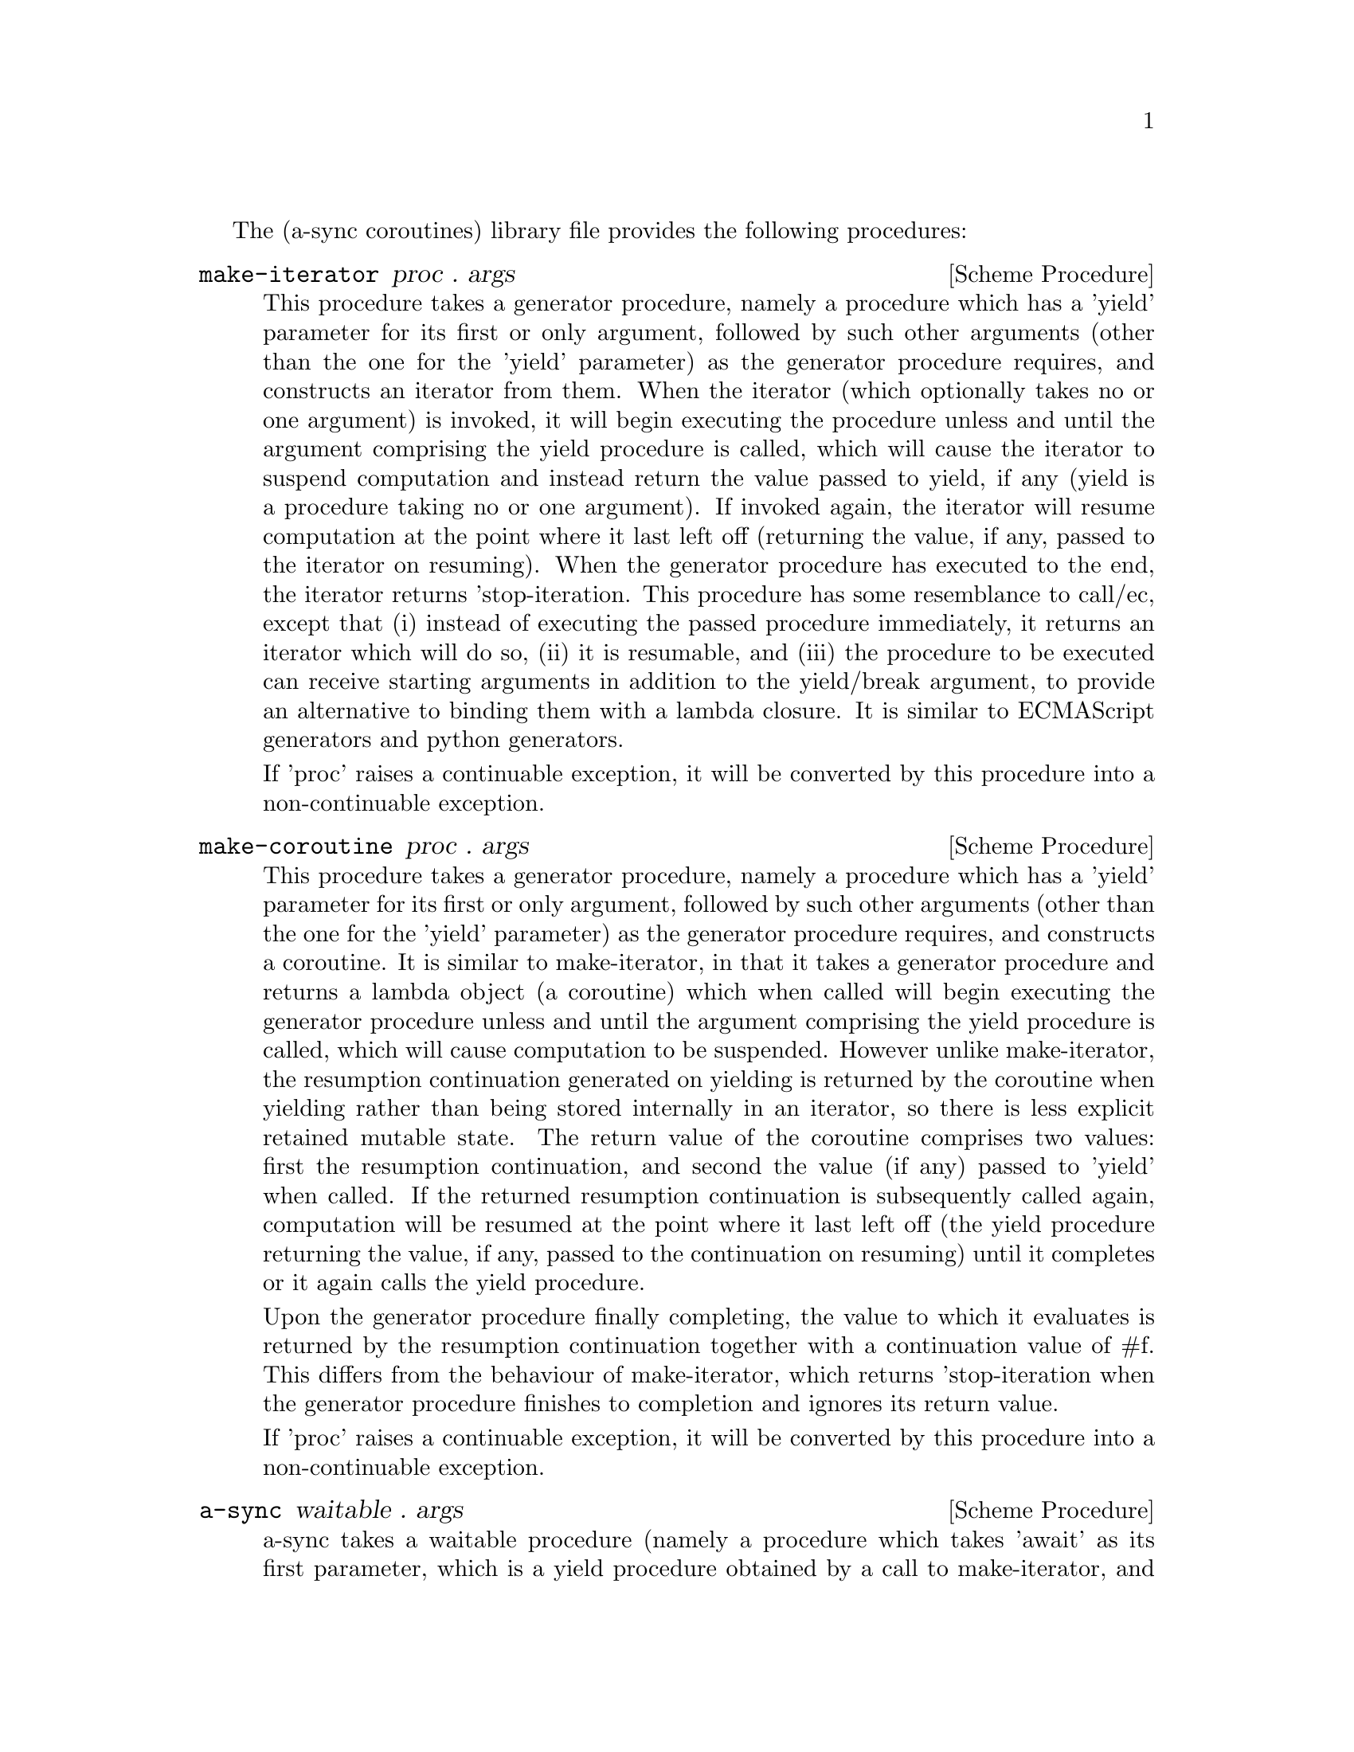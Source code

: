 @node coroutines,event loop,Top,Top

The (a-sync coroutines) library file provides the following
procedures:

@deffn {Scheme Procedure} make-iterator proc . args
This procedure takes a generator procedure, namely a procedure which
has a 'yield' parameter for its first or only argument, followed by
such other arguments (other than the one for the 'yield' parameter) as
the generator procedure requires, and constructs an iterator from
them.  When the iterator (which optionally takes no or one argument)
is invoked, it will begin executing the procedure unless and until the
argument comprising the yield procedure is called, which will cause
the iterator to suspend computation and instead return the value
passed to yield, if any (yield is a procedure taking no or one
argument).  If invoked again, the iterator will resume computation at
the point where it last left off (returning the value, if any, passed
to the iterator on resuming).  When the generator procedure has
executed to the end, the iterator returns 'stop-iteration.  This
procedure has some resemblance to call/ec, except that (i) instead of
executing the passed procedure immediately, it returns an iterator
which will do so, (ii) it is resumable, and (iii) the procedure to be
executed can receive starting arguments in addition to the yield/break
argument, to provide an alternative to binding them with a lambda
closure.  It is similar to ECMAScript generators and python
generators.

If 'proc' raises a continuable exception, it will be converted by this
procedure into a non-continuable exception.
@end deffn

@deffn {Scheme Procedure} make-coroutine proc . args
This procedure takes a generator procedure, namely a procedure which
has a 'yield' parameter for its first or only argument, followed by
such other arguments (other than the one for the 'yield' parameter) as
the generator procedure requires, and constructs a coroutine.  It is
similar to make-iterator, in that it takes a generator procedure and
returns a lambda object (a coroutine) which when called will begin
executing the generator procedure unless and until the argument
comprising the yield procedure is called, which will cause computation
to be suspended.  However unlike make-iterator, the resumption
continuation generated on yielding is returned by the coroutine when
yielding rather than being stored internally in an iterator, so there
is less explicit retained mutable state.  The return value of the
coroutine comprises two values: first the resumption continuation, and
second the value (if any) passed to 'yield' when called.  If the
returned resumption continuation is subsequently called again,
computation will be resumed at the point where it last left off (the
yield procedure returning the value, if any, passed to the
continuation on resuming) until it completes or it again calls the
yield procedure.

Upon the generator procedure finally completing, the value to which it
evaluates is returned by the resumption continuation together with a
continuation value of #f.  This differs from the behaviour of
make-iterator, which returns 'stop-iteration when the generator
procedure finishes to completion and ignores its return value.

If 'proc' raises a continuable exception, it will be converted by this
procedure into a non-continuable exception.
@end deffn

@deffn {Scheme Procedure} a-sync waitable . args
a-sync takes a waitable procedure (namely a procedure which takes
'await' as its first parameter, which is a yield procedure obtained by
a call to make-iterator, and 'resume' as its second parameter, which
is an iterator constructed by make-iterator), followed by such other
arguments (if any) as the waitable procedure requires to be passed on
to it.  The 'resume' argument must only be called by an asynchronous
callback, and the 'await' argument must only be called by the waitable
procedure in order to block until the callback is ready to let it
resume.  When it unblocks, the 'await' argument returns the value (if
any) passed to 'resume' by the callback.  This async procedure must be
called in the same thread as that in which the event loop runs (as
must 'await' and 'resume').

None of the code in the waitable procedure should block on other
things in the program, except by calls to await (which do not in fact
block, even though they appear to do so).

The way it works is that the call to a-sync will begin executing the
waitable procedure and will return as soon as the first (or only) call
to 'await' is made by that procedure, or as soon as the waitable
procedure returns if it makes no calls to 'await'.  Any subsequent
resumptions of the waitable procedure will take place in the event
loop concerned as calls to a relevant continuation object, via the
calls to 'resume' made by the callbacks.  The effect of the waitable
procedure subsequently ending, or of further calls to 'await' being
made within the same waitable procedure, is to return control to the
event loop by recommencing execution at the point where the most
recent previous call to 'resume' was made by the last callback to
execute.

An exception raised in a waitable procedure before the first call to
'await' to be made by it which is not handled locally will propagate
out of the a-sync procedure where it may be caught normally.  However,
if so caught but a callback established by the same waitable procedure
call still runs and invokes 'resume', the waitable procedure will
begin running again in the callback.  If the same exception is raised
again in consequence, it will propagate out of 'resume' in that
callback, and then out of the event loop - if the event loop in the
event-loop library file is used, this means that it will propagate out
of the call to event-loop-run!.  It is therefore best if such
exceptions are handled locally within the waitable procedure.  Any
exception raised in the waitable procedure after the first call to
'await' which is not handled locally will propagate into the
previously called callback at the point where 'resume' was last
called.  If this is handled in the callback, then control will be
returned to the event loop and the remainder of the waitable procedure
will not execute.  If that exception is not handled locally in the
callback, or if the callback raises an exception of its own, then it
will propagate out of the event loop - if the event loop in the
event-loop library file is used, this means that it will propagate out
of the call to event-loop-run!.  If an exception propagates out of
event-loop-run! for that or some other reason, then the event loop
will be left in a valid state and it will be as if event-loop-quit!
had been called on it, but it is then up to the user to catch that
exception once it is out of event-loop-run! if she does not want the
program to terminate.

With respect to what has been said about exceptions, one further
feature is that if the waitable procedure raises a continuable
exception which is not handled locally, it will be converted by this
procedure into a non-continuable exception.

After the call to 'resume', the callback should normally just return
(with a #t or #f value in the case of a file watch or a timeout on an
event-loop object from the event loop library file).  If a-sync is
used with a file watch or timeout on an event-loop object constructed
by make-event-loop, the watch callback or timeout callback should
normally, when the call to 'resume' returns, either always return #f
(so the callback only fires once) or always return #t (so it is
responsibility of the waitable procedure to terminate the watch or
timeout repetitions).  That way, there can never be a case where the
callback has been removed from the event loop by returning false but
the waitable procedure still thinks it has a call to 'await' to be
made.  The @ref{event loop,,event-loop} library file has await-task!,
await-task-in-thread!, await-task-in-event-loop!, await-timeout!,
a-sync-read-watch!, await-getline!, await-geteveryline!,
await-getsomelines! and a-sync-write-watch! convenience procedures
which will correctly set this up for you automatically, and the
@ref{compose,,compose} library file provides a compose-a-sync macro
for composition.  If those convenience procedures are used, exceptions
should always be handled locally in the waitable procedure (and if the
callback might throw, in the callback also) if it is undesirable that
uncaught exceptions propagate out of event-loop-run!.  In the case of
await-task-in-thread!, that procedure also takes an optional handler
argument which will handle any exceptions thrown by the task:
otherwise the task thread throwing would terminate the program if not
caught within the task.

There can be as many calls to 'await' and asynchronous callbacks in
any one waitable procedure as wanted, to enable composition of
asynchronous operations.  However, you cannot run two or more
asynchronous tasks at the same time with the same await-resume pair
without an intervening call to await except by doing extra work,
because the first call to 'await' will match the first callback which
happens to call 'resume', and so on.  In such cases, 'resume' would
need to return something like a key-value pair so that the result can
be correctly identified.  Accordingly this practice is discouraged.
Instead, when composing asynchronous tasks within any one waitable
procedure, operate on a 'start-task --> await-on-result --> start-task
--> await-on-result ...' basis, and make calls to a-sync on separate
waitable procedures for tasks which are to run independently (as soon
as any code calls a-sync's 'await' procedure in any a-sync block,
a-sync will return and whatever follows it will begin executing,
including any following a-sync block).  The convenience procedures
mentioned above make this easy for many use cases (see the examples
below).  A waitable procedure can itself call a-sync to construct
another await-resume pair for the purpose of starting other
asynchronous events.

So, don't do this:

@example
(set-default-event-loop!) ;; if none has yet been set
(a-sync (lambda (await resume)

	  (timeout-post! 100
			 (lambda ()
			   (resume "expired")
			   #f))
	  (event-post! (lambda ()
			 (resume (+ 1 1))))

	  (format #t "Timeout ~a\n" (await))
	  (format #t "1 + 1 is ~a\n" (await))))
(event-loop-run!)
@end example

Instead do this, where the two asynchronous operations are to run
consecutively:

@example
(set-default-event-loop!) ;; if none has yet been set
(a-sync (lambda (await resume)

	  (timeout-post! 100
			 (lambda ()
			   (resume "expired")
			   #f))
	  (format #t "Timeout ~a\n" (await))
	  (event-post! (lambda ()
			 (resume (+ 1 1))))

	  (format #t "1 + 1 is ~a\n" (await))))
(event-loop-run!)
@end example

or this, where the two asynchronous operations are to run concurrently
(the summing of 1 and 1 will finish before the timeout):

@example
(set-default-event-loop!) ;; if none has yet been set
(a-sync (lambda (await resume)
	  (timeout-post! 100
			 (lambda ()
			   (resume "expired")
			   #f))
	  (format #t "Timeout ~a\n" (await))))
(a-sync (lambda (await resume)
	  (event-post! (lambda ()
			 (resume (+ 1 1))))
	  (format #t "1 + 1 is ~a\n" (await))))
	  
(event-loop-run!)
@end example

or this, to loop asynchronously with a series of results:

@example
(set-default-event-loop!) ;; if none has yet been set
(a-sync (lambda (await resume)
	  ;; executing task in event loop thread
	  (let loop ([count 0])
	    (if (< count 5)
		(begin
		  (event-post! (lambda () (resume (* 2 count))))
		  (loop (+ count 1)))
		(event-post! (lambda () (resume 'stop-iteration)))))
	  (let loop ()
	    (let ([res (await)])
	      (when (not (eq? 'stop-iteration res))
		(display res)(newline)
		(loop))))

	  ;; executing task in a worker thread
	  (fork-thread
	   (lambda ()
	     (let loop ([count 5])
	       (if (< count 10)
		   (begin
		     (event-post! (lambda () (resume (* 2 count))))
		     (loop (1+ count)))
		   (event-post! (lambda () (resume 'stop-iteration)))))))
	  (let loop ()
	    (let ([res (await)])
	      (when (not (eq? 'stop-iteration res))
		(display res)(newline)
		(loop))))
	  (event-loop-block! #f)))
(event-loop-block! #t) ;; worker thread in operation
(event-loop-run!)
@end example

Or better, for many use cases when composing on the event loop from
the @ref{event loop,,event-loop} library file, you can use the await
helper procedures, as follows (in this example the two asynchronous
operations run consecutively):

@example
(set-default-event-loop!) ;; if none has yet been set
(a-sync (lambda (await resume)
	  (format #t
		  "Timeout ~a\n"
		  (await-timeout! await resume
				  100
				  (lambda ()
				    "expired")))
	  (format #t "1 + 1 is ~a\n"
		  (await-task! await resume
			       (lambda ()
				 (+ 1 1))))))
(event-loop-run!)
@end example

or this, where the two asynchronous operations run concurrently (the
summing of 1 and 1 will finish before the timeout)

@example
(set-default-event-loop!) ;; if none has yet been set
(a-sync (lambda (await resume)
	  (format #t
		  "Timeout ~a\n"
		  (await-timeout! await resume
				  100
				  (lambda ()
				    "expired")))))
(a-sync (lambda (await resume)
	  (format #t "1 + 1 is ~a\n"
		  (await-task! await resume
			       (lambda ()
				 (+ 1 1))))))
(event-loop-run!)
@end example

or this, to loop asynchronously with a series of results:

@example
(set-default-event-loop!) ;; if none has yet been set
(a-sync (lambda (await resume)
	  (await-generator! await resume
			    (lambda (yield)
			      (let loop ([count 0])
				(when (< count 5)
				  (yield (* 2 count))
				  (loop (+ count 1)))))
			    (lambda (val)
			      (display val)
			      (newline)))
          (await-generator-in-thread! await resume
				      (lambda (yield)
					(let loop ([count 5])
					  (when (< count 10)
					    (yield (* 2 count))
					    (loop (+ count 1)))))
				      (lambda (val)
					(display val)
					(newline)))
	  (event-loop-block! #f)))
(event-loop-block! #t) ;; worker thread in operation
(event-loop-run!)
@end example

Or the compose-a-sync macro in the @ref{compose,,compose} library file
can be used so that these examples are constructed as follows (in this
first case the two asynchronous operations run consecutively)

@example
(set-default-event-loop!) ;; if none has yet been set
(compose-a-sync ([ret1 (await-timeout! 100
				       (lambda ()
					 "expired"))]
		 [ignore ((no-await (format #t "Timeout ~a\n" ret1)))]
		 [ret2 (await-task! (lambda ()
				      (+ 1 1)))])
	   ((no-await (format #t "1 + 1 is ~a\n" ret2))))
(event-loop-run!)
@end example

and this, where the two asynchronous operations run concurrently (the
summing of 1 and 1 will finish before the timeout)

@example
(set-default-event-loop!) ;; if none has yet been set
(compose-a-sync ([ret (await-timeout! 100
				      (lambda ()
				        "expired"))])
	   ((no-await (format #t "Timeout ~a\n" ret))))
(compose-a-sync ([ret (await-task! (lambda ()
				     (+ 1 1)))])
	   ((no-await (format #t "1 + 1 is ~a\n" ret))))
(event-loop-run!)
@end example

or this, to loop asynchronously with a series of results:

@example
(set-default-event-loop!) ;; if none has yet been set
(compose-a-sync ()
		(await-generator! (lambda (yield)
				    (let loop ([count 0])
				      (when (< count 5)
					(yield (* 2 count))
					(loop (+ count 1)))))
				  (lambda (val)
				    (display val)
				    (newline)))
		(await-generator-in-thread! (lambda (yield)
					      (let loop ([count 5])
						(when (< count 10)
						  (yield (* 2 count))
						  (loop (+ count 1)))))
					    (lambda (val)
					      (display val)
					      (newline)))
		((no-await (event-loop-block! #f))))
(event-loop-block! #t) ;; worker thread in operation
(event-loop-run!)
@end example
@end deffn
